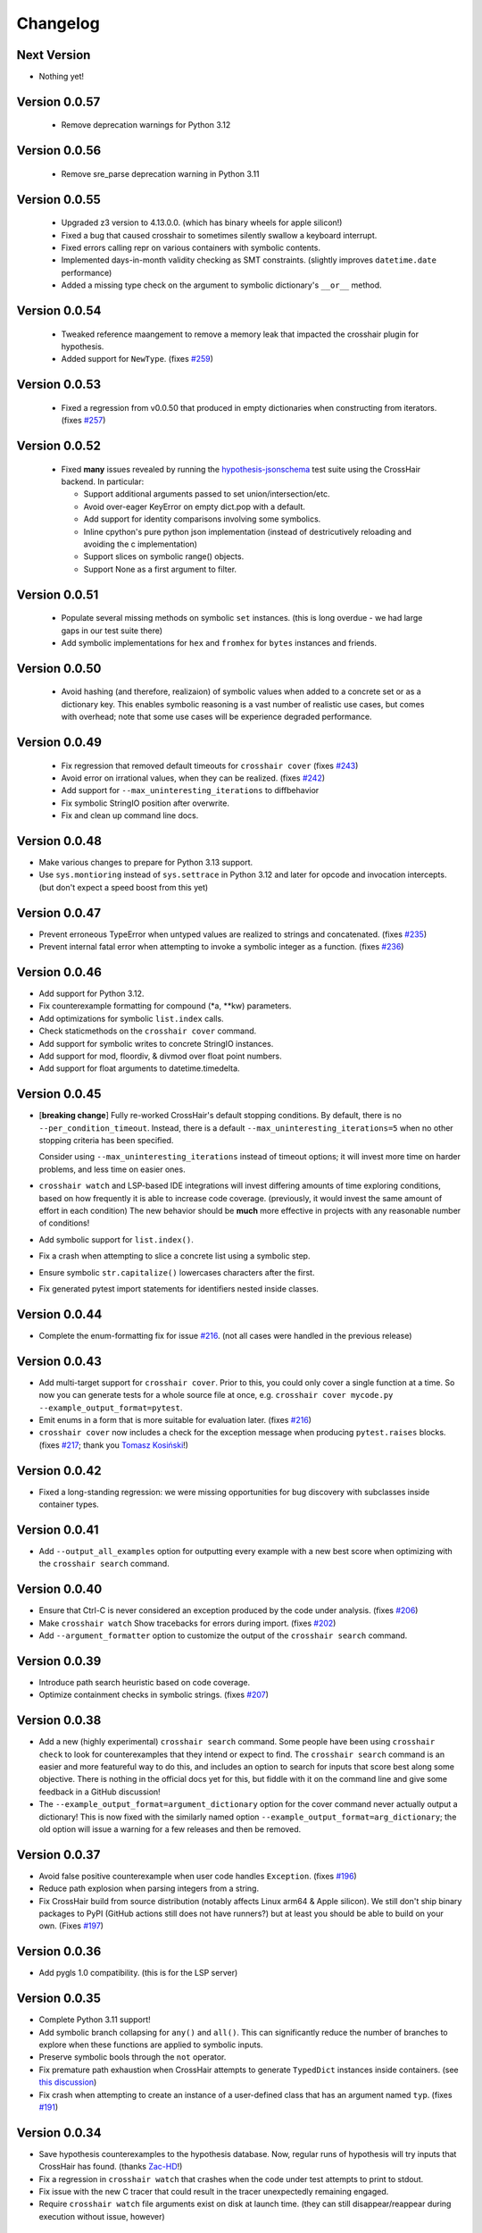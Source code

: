 #########
Changelog
#########


Next Version
------------

* Nothing yet!


Version 0.0.57
--------------

  * Remove deprecation warnings for Python 3.12


Version 0.0.56
--------------

  * Remove sre_parse deprecation warning in Python 3.11


Version 0.0.55
--------------

  * Upgraded z3 version to 4.13.0.0. (which has binary wheels for apple silicon!)
  * Fixed a bug that caused crosshair to sometimes silently swallow a keyboard
    interrupt.
  * Fixed errors calling repr on various containers with symbolic contents.
  * Implemented days-in-month validity checking as SMT constraints.
    (slightly improves ``datetime.date`` performance)
  * Added a missing type check on the argument to symbolic dictionary's
    ``__or__`` method.


Version 0.0.54
--------------

  * Tweaked reference maangement to remove a memory leak that impacted
    the crosshair plugin for hypothesis.
  * Added support for ``NewType``.
    (fixes `#259 <https://github.com/pschanely/CrossHair/issues/259>`__)


Version 0.0.53
--------------

  * Fixed a regression from v0.0.50 that produced in empty dictionaries
    when constructing from iterators.
    (fixes `#257 <https://github.com/pschanely/CrossHair/issues/257>`__)


Version 0.0.52
--------------

  * Fixed **many** issues revealed by running the
    `hypothesis-jsonschema <https://github.com/python-jsonschema/hypothesis-jsonschema>`__
    test suite using the CrossHair backend. In particular:

    * Support additional arguments passed to set union/intersection/etc.
    * Avoid over-eager KeyError on empty dict.pop with a default.
    * Add support for identity comparisons involving some symbolics.
    * Inline cpython's pure python json implementation
      (instead of destricutively reloading and avoiding the c implementation)
    * Support slices on symbolic range() objects.
    * Support None as a first argument to filter.


Version 0.0.51
--------------

  * Populate several missing methods on symbolic ``set`` instances.
    (this is long overdue - we had large gaps in our test suite there)
  * Add symbolic implementations for ``hex`` and ``fromhex`` for ``bytes``
    instances and friends.


Version 0.0.50
--------------

  * Avoid hashing (and therefore, realizaion) of symbolic values when added to a
    concrete set or as a dictionary key.
    This enables symbolic reasoning is a vast number of realistic use cases, but
    comes with overhead; note that some use cases will be experience degraded
    performance.


Version 0.0.49
--------------

  * Fix regression that removed default timeouts for ``crosshair cover``
    (fixes `#243 <https://github.com/pschanely/CrossHair/issues/243>`__)
  * Avoid error on irrational values, when they can be realized.
    (fixes `#242 <https://github.com/pschanely/CrossHair/issues/242>`__)
  * Add support for ``--max_uninteresting_iterations`` to diffbehavior
  * Fix symbolic StringIO position after overwrite.
  * Fix and clean up command line docs.


Version 0.0.48
--------------

* Make various changes to prepare for Python 3.13 support.
* Use ``sys.montioring`` instead of ``sys.settrace`` in Python 3.12 and later
  for opcode and invocation intercepts.
  (but don't expect a speed boost from this yet)


Version 0.0.47
--------------

* Prevent erroneous TypeError when untyped values are realized to strings
  and concatenated.
  (fixes `#235 <https://github.com/pschanely/CrossHair/issues/235>`__)
* Prevent internal fatal error when attempting to invoke a symbolic integer
  as a function.
  (fixes `#236 <https://github.com/pschanely/CrossHair/issues/236>`__)


Version 0.0.46
--------------

* Add support for Python 3.12.
* Fix counterexample formatting for compound (*a, **kw) parameters.
* Add optimizations for symbolic ``list.index`` calls.
* Check staticmethods on the ``crosshair cover`` command.
* Add support for symbolic writes to concrete StringIO instances.
* Add support for mod, floordiv, & divmod over float point numbers.
* Add support for float arguments to datetime.timedelta.


Version 0.0.45
--------------

* [**breaking change**] Fully re-worked CrossHair's default stopping conditions.
  By default, there is no ``--per_condition_timeout``. Instead, there is a
  default ``--max_uninteresting_iterations=5`` when no other stopping criteria
  has been specified.

  Consider using ``--max_uninteresting_iterations`` instead of timeout options;
  it will invest more time on harder problems, and less time on easier ones.
* ``crosshair watch`` and LSP-based IDE integrations will invest differing
  amounts of time exploring conditions, based on how frequently it is able to
  increase code coverage. (previously, it would invest the same amount of effort
  in each condition) The new behavior should be **much** more effective in
  projects with any reasonable number of conditions!
* Add symbolic support for ``list.index()``.
* Fix a crash when attempting to slice a concrete list using a symbolic step.
* Ensure symbolic ``str.capitalize()`` lowercases characters after the first.
* Fix generated pytest import statements for identifiers nested inside classes.


Version 0.0.44
--------------

* Complete the enum-formatting fix for issue
  `#216 <https://github.com/pschanely/CrossHair/issues/216>`__.
  (not all cases were handled in the previous release)


Version 0.0.43
--------------

* Add multi-target support for  ``crosshair cover``.
  Prior to this, you could only cover a single function at a time.
  So now you can generate tests for a whole source file at once, e.g.
  ``crosshair cover mycode.py --example_output_format=pytest``.
* Emit enums in a form that is more suitable for evaluation later.
  (fixes `#216 <https://github.com/pschanely/CrossHair/issues/216>`__)
* ``crosshair cover`` now includes a check for the exception message when
  producing ``pytest.raises`` blocks.
  (fixes `#217 <https://github.com/pschanely/CrossHair/issues/217>`__;
  thank you `Tomasz Kosiński <https://github.com/azewiusz>`_!)


Version 0.0.42
--------------

* Fixed a long-standing regression: we were missing opportunities for bug
  discovery with subclasses inside container types.


Version 0.0.41
--------------

* Add ``--output_all_examples`` option for outputting every example with
  a new best score when optimizing with the ``crosshair search`` command.


Version 0.0.40
--------------

* Ensure that Ctrl-C is never considered an exception produced by the code under
  analysis.
  (fixes `#206 <https://github.com/pschanely/CrossHair/issues/206>`__)
* Make ``crosshair watch`` Show tracebacks for errors during import.
  (fixes `#202 <https://github.com/pschanely/CrossHair/issues/202>`__)
* Add ``--argument_formatter`` option to customize the output of the
  ``crosshair search`` command.


Version 0.0.39
--------------

* Introduce path search heuristic based on code coverage.
* Optimize containment checks in symbolic strings.
  (fixes `#207 <https://github.com/pschanely/CrossHair/issues/207>`__)


Version 0.0.38
--------------

* Add a new (highly experimental) ``crosshair search`` command.
  Some people have been using ``crosshair check`` to look for counterexamples that
  they intend or expect to find. The ``crosshair search`` command is an easier and
  more featureful way to do this, and includes an option to search for inputs that
  score best along some objective.
  There is nothing in the official docs yet for this, but fiddle with it on the command
  line and give some feedback in a GitHub discussion!
* The ``--example_output_format=argument_dictionary`` option for the cover command
  never actually output a dictionary! This is now fixed with the similarly named option
  ``--example_output_format=arg_dictionary``; the old option will issue a warning for a
  few releases and then be removed.


Version 0.0.37
--------------

* Avoid false positive counterexample when user code handles ``Exception``.
  (fixes `#196 <https://github.com/pschanely/CrossHair/issues/196>`__)
* Reduce path explosion when parsing integers from a string.
* Fix CrossHair build from source distribution (notably affects Linux arm64 & Apple
  silicon).
  We still don't ship binary packages to PyPI (GitHub actions still does not have
  runners?) but at least you should be able to build on your own.
  (Fixes `#197 <https://github.com/pschanely/CrossHair/issues/197>`__)


Version 0.0.36
--------------

* Add pygls 1.0 compatibility. (this is for the LSP server)


Version 0.0.35
--------------

* Complete Python 3.11 support!
* Add symbolic branch collapsing for ``any()`` and ``all()``. This can significantly
  reduce the number of branches to explore when these functions are applied to symbolic
  inputs.
* Preserve symbolic bools through the ``not`` operator.
* Fix premature path exhaustion when CrossHair attempts to generate ``TypedDict``
  instances inside containers.
  (see `this discussion <https://github.com/pschanely/CrossHair/discussions/193>`__)
* Fix crash when attempting to create an instance of a user-defined class that has an
  argument named ``typ``.
  (fixes `#191 <https://github.com/pschanely/CrossHair/issues/191>`__)


Version 0.0.34
--------------

* Save hypothesis counterexamples to the hypothesis database.
  Now, regular runs of hypothesis will try inputs that CrossHair has found.
  (thanks `Zac-HD <https://github.com/Zac-HD>`__!)
* Fix a regression in ``crosshair watch`` that crashes when the code under test attempts
  to print to stdout.
* Fix issue with the new C tracer that could result in the tracer unexpectedly remaining
  engaged.
* Require ``crosshair watch`` file arguments exist on disk at launch time.
  (they can still disappear/reappear during execution without issue, however)


Version 0.0.33
--------------

* Implement several optimizations; CrossHair is >2X faster on nearly all of the
  `official benchmarks <https://github.com/pschanely/crosshair-benchmark>`__!
* Switch to an opcode tracer written in C. Build binary wheels on major platforms.
* Optimize nondeterminism checking and z3 API usage; reuse SMT decisions.
* Fix regex bug: count chars #28-#31 as whitespace in Unicode mode.
* Switch to use pre-commit for code checks. (no user-facing changes)
* Supply encoding for setup.py's open().
  (fixes `#179 <https://github.com/pschanely/CrossHair/issues/179>`__)


Version 0.0.32
--------------

* [**breaking change**] Change how custom classes are shown in counterexamples.
  Previously, CrossHair would call repr() on the instance of the custom class.
  Now, CrossHair will create an eval()able string that mimics how CrossHair created the
  instance originally (and repr() is not used in the counterexample generation).
  (fixes `#164 <https://github.com/pschanely/CrossHair/issues/164>`__)
* [**breaking change**] Implement a different strategy for symbolic Callables.
  Now, symbolic callables simply invent a list of return values that are simply
  handed out, one at a time.
  This means that Callable counterexamples may be quite a bit more ugly.
  On the other hand, this new strategy fixes soundness issues and adds support for
  complex argument and return types. (only atomic types were supported previously)
* [**breaking change**] Make it easier to work with timeouts. Now, if you specify a
  ``--per_condition_timeout=`` parameter, CrossHair scales the ``--per_path_timeout=``
  default accordingly (namely, to the square root of the per_condition_timeout).
  That means just increasing the per_condition_timeout is sufficient uniformly scale up
  the amount of effort to put into a problem.
* (Finally!) Upgrade our z3 version to the latest (4.11.2.0).
  Reach out if you notice significant changes in your environments!
* Make some performance enhancements when type annotations are missing or incomplete
  (e.g. ``x: list`` instead of ``x: List[int]``).
* Add missing f-string support for formatting, e.g. ``f"{item!r}: {price:02d}"``.
* Fix issues in ``diffbehavior`` and ``cover`` where an ``IgnoreAttempt`` exception
  could escape and cause the process to abnormally exit.
* Fix a bug where ``splitlines()`` was not splitting on "\\r" characters.
* Fix a bug where CrossHair mistakenly evaluated ``" ".isprintable()`` to False.


Version 0.0.31
--------------

* LSP server: ensure the watcher thread has enough time to kill workers on shutdown.
* Fix bug in which str/repr for bytes objects returned the NotImplemented object.


Version 0.0.30
--------------

* Fix important issues with list concatenation and slicing: ensure arguments are
  always evaluated properly, and that results are real symbolic lists.
* Explicitly shut down the LSP server's worker pool when getting a shutdown message
  from the client. Reduces the possibility of leaked workers. Ensure your VSCode
  extension is updated, too!
* Unify comment parsing behavior for "raises" phrases in docstrings.
  (for consistency with other contract syntaxes, unparsable PEP316 raises phrases no
  longer produce syntax errors)
* Preserve symbolics across int-to-str conversions.
* Fix deque issues with extend(), extendleft(), and equality comparisons.
* Improve performance in counterexample generation and regex against literals.


Version 0.0.29
--------------

* Add support for symbolic containment checks in concrete dictionaries.
* Fix several issues with the LSP server on windows.
* Fix `cover` command errors when applied to wrapped functions and methods of
  dataclasses.


Version 0.0.28
--------------

* Do not manually set ``typing.TYPE_CHECKING`` to True.
  This is a **breaking change** - unfortunately, too many regular and correct typing
  guards will not work at runtime with TYPE_CHECKING on.
  (for one, you can use a guard to protect an import of a ``.pyi`` module,
  e.g. pytorch in `#172 <https://github.com/pschanely/CrossHair/issues/172>`__ )
  CrossHair will now only be able to understand types that are present and resolvable
  at runtime.
  (previously it might have been able to resolve types in more cases, e.g. the circular
  dependencies in `#32 <https://github.com/pschanely/CrossHair/issues/32>`__ )


Version 0.0.27
--------------

* Automatically disable ``lru_cache`` and ``cache`` decorations during analysis.
  (this prevents nondeterministic errors when analyzing code that uses them!)
* Disable side-effect detection when importing modules.
  (fixes `#172 <https://github.com/pschanely/CrossHair/issues/172>`__)
* Reduce path explosions when checking for symbolic string containment in a concrete
  string.
* Fix unexpected nondeterminism exception when calling ``urllib.parse``.
* Finish making sure ``unicodedata`` functions are tolerant to symbolic string arguments.
* Make ``heapq`` functions tolerant to symbolic list arguments.


Version 0.0.26
--------------

* Fix crash when running ``crosshair cover`` over functions that raise exceptions.
  (fixes `#171 <https://github.com/pschanely/CrossHair/issues/171>`__)
* Add symbolic handling when the callback used in ``map``, ``filter``,
  ``reduce``, or ``partial`` is native and intolerant to symbolics.
  (string functions, most commonly)
* Allow writes to the "nul" file on Windows.
* Add various preparations for Python 3.11.

Version 0.0.25
--------------

* Add the ``crosshair server`` command. This starts a Language Server Protocol (LSP)
  server that can simplify integration with several IDEs.
  (look for new versions of the VSCode extension that use this soon; consider
  contributing one for your favorite editor!)
* Present counterexamples that describe argument aliasing using the
  "walrus" operator, e.g. ``foo([a:=[], [], a])`` to describe a counterexample that
  takes a list of three empty sublists, where the first and third are the same list.
  (fixes `#48 <https://github.com/pschanely/CrossHair/issues/48>`__)
  Note that CrossHair does not yet reliably detect all kinds of aliasing problems;
  see `this issue <https://github.com/pschanely/CrossHair/issues/47>`__ in particular.
* Fix code parse error over docstrings with blank lines.
* Fix bug when ``get()`` is called with a numeric symbolic key on a concrete
  dictionary.
* Fix crash when ``re.match()`` or ``re.finditer()`` is invoked on a sliced string.
* Ensure the ``key=`` function of ``itertools.groupby`` can be intercepted with
  ``register_patch()``.
* Correctly lowercase mid-word, mixed-case characters when titlecasing a string.
* Fix a crash when the checked code imports additional modules at runtime which define
  new namedtuples.


Version 0.0.24
--------------

* CrossHair can now invent symbolic return values for many calls like ``time.time`` and
  ``random.randrange``. See
  `this issue <https://github.com/pschanely/CrossHair/issues/162>`__ for what's
  supported.
* Allow subprocess spawning by standard library modules like ``uuid``, ``plaftorm``, and
  ``ctypes``. Previously, CrossHair would crash on some calls/platforms, complaining about
  side effects.
  (fixes `#163 <https://github.com/pschanely/CrossHair/issues/163>`__)


Version 0.0.23
--------------

* Add support for attaching a contract to an external function.
  Among other things, this can help you check code involving nondeterministic functions
  like ``time.time()``.
  See `the docs <https://crosshair.readthedocs.io/en/latest/plugins.html#adding-contracts-to-external-functions>`__
  for all the details.
  (thanks to `lmontand <https://github.com/lmontand>`__ for this massive effort!)
* Upgrade code health internally: added isort and expanded flake8 checks.
  (thanks to `nicpayne713 <https://github.com/nicpayne713>`__ and `orsinium <https://github.com/orsinium>`__!)
* Correctly handle preconditions with recursive calls to the contracted function.
  (see `this test <https://github.com/pschanely/CrossHair/commit/c424a0b7060cc22d4afc6c9ffa9cc4ea49bc330d#diff-224c946e97220722461766d8cdb828c3b57945c8f435a572e06bc8f00bb23637>`__)
* Fix symbolic ``str.capitalize()`` behavior in python 3.7.
* CrossHair now has datetime support that doesn't destructively modify the system's
  datetime module.
  (fixes `#159 <https://github.com/pschanely/CrossHair/issues/159>`__)


Version 0.0.22
--------------

* Added a new `specs_complete` directive: use this to let functions
  return any value confirming to their contract.
  This can be useful for
  (`ensuring you don't depend on implementation details <https://crosshair.readthedocs.io/en/latest/case_studies.html#contractual-semver>`__).
* Fix formatting symbolic enums as decimals.
* Use comparisons to guess types for untyped values.
* Permit writes to /dev/null, allowing imports for pytorch.
  (`see #157 <https://github.com/pschanely/CrossHair/issues/157>`__)
* Resolve types dependent on TYPE_CHECKING guards in more cases.
  (`see #158 <https://github.com/pschanely/CrossHair/issues/158>`__)
* Made various diagnostic improvements for ``-v`` output.
* Mix up the message-of-the-day when exiting ``crosshair watch``.
* Implemented minor performance and search heuristic improvements.


Version 0.0.21
--------------

* Add support for memoryview.
  (`see #153 <https://github.com/pschanely/CrossHair/issues/153>`__)
* Use pure-python code for
  `Cython <https://cython.org/>`__
  modules that distribute it.
  This enables symbolic reasoning for modules like
  `Pydantic <https://pydantic-docs.helpmanual.io/>`__
  that include both pure and binary versions.
* Add path search heuristics to bias for code coverage.
* Fix bug in newline detection for ``str.splitlines``.
* Fix bug for title-case characters in ``str.capitalize``.
* Correctly model when ``isinstance``/``issubclass`` over symbolics raise exceptions.
* Completed Python 3.10 support.


Version 0.0.20
--------------

* Complete symbolic support for all string methods!
  (`see #39 <https://github.com/pschanely/CrossHair/issues/39>`__)
* Complete symbolic support JSON encode and decode!
* Add symbolic support for ascii, latin-1, and utf8 encode and decode.
* Add symbolic support for StringIO.
* Fix bugs in string comparisons, re.finditer, isinstance, delete-by-slice.
* Add symbolic support for set comprehensions.
* Add minor optimizations for tracing and repeated slicing.
* Skip copies for uncopy-able arguments
  (`see #146 <https://github.com/pschanely/CrossHair/issues/146>`__)
* Fix bug for special cases when ``__new__`` should be called without ``__init__``


Version 0.0.19
--------------

* Completed full symbolic regex support!

  * The remaining features were non-greedy matching (``.*?``),
    word boundaries (``\b``),
    and negated sets (``[^abc]``).

* Fixed crash on clean installation which expected Deal to be installed - that
  dependency is now fully optional.
  (`issue <https://github.com/pschanely/CrossHair/issues/132>`__)
* Avoid crash when ``crosshair watch`` has been running for a while on trivial cases.
  (`issue <https://github.com/pschanely/CrossHair/issues/131>`__)
* Add symbolic support for f-strings.
* Add symbolic support for dictionary comprehensions with symbolic keys.


Version 0.0.18
--------------

* Add support for counterexamples in full Unicode!
  (previously, we'd only find counterexamples in latin-1)
* Add support for checking Deal contracts!
  (:ref:`details <analysis_kind_deal>`)
* Add fixes for
  `collections.deque <https://github.com/pschanely/CrossHair/commit/7df7f86531ba0fbc9a0f3658bee3621951a2099b>`__,
  `float rounding false-positives <https://github.com/pschanely/CrossHair/commit/28217d157be93cfcd445fb50d2955dd7366615b9>`__,
  `dict.pop <https://github.com/pschanely/CrossHair/commit/d8e153d3762a18727d55cbdc524309e9b7f22d12>`__, and
  `nondeterminism detection <https://github.com/pschanely/CrossHair/commit/4f3f9afbeb8b20723c2b623d705326cfcde4f6fe>`__.
* Give
  `reproducible failures <https://github.com/pschanely/CrossHair/commit/3ea61be9e5d2da4adc563e65db8edc391601acea>`__
  for code involving random number generation.
* Add symbolic support for string predicates:
  isalpha, isspace, isascii, isdecimal, isdigit, islower, isnumeric, isprintable,
  isalnum, and istitle.
* Expand symbolic regex support: search, sub, subn, finditer, re.MULTILINE,
  lookahead/lookbehind, and lastindex/lastgroup.


Version 0.0.17
--------------

* Add support for checking Hypothesis tests!
  (:ref:`details <analysis_kind_hypothesis>`)
* **Important**: The ``--analysis_kind=assert`` option is no longer enabled by default.
  (it was spuriously detecting functions for analysis too regularly)
  Enable assert-mode explicitly on the command line if you use CrossHair this way.
* Support the ``analysis_kind`` option in code comment "directives."
* Add some minimal symbolic support for the standard library ``array`` module.
* Add symbolic support for ``bytearray``.
* Expand symbolic support for ord(), chr(), and integer round().
* Expand symbolic support for some bitwise operations and ``int.bit_length``.


Version 0.0.16
--------------

* Add new ``crosshair cover`` command.
  (`details <https://crosshair.readthedocs.io/en/latest/cover.html>`__)
* Implement and document CrossHair's plugin system.
  (`details <https://crosshair.readthedocs.io/en/latest/plugins.html>`__)
* 3rd party Cython modules sometimes include both binary and pure versions of the code.
  Now CrossHair can access the pure Python code in such distributions, allowing it to
  symbolically execute them.
* Add symbolic support for integer and float parsing.
* Add symbolic support for indexing into concrete dictionaries with symbolic keys.
* Add regex support for the whitespace ("\\s") class.
  (regex support is still ASCII-only right now though)
* Miscellaneous fixes: string indexing, numeric promotions, named regex groups


Version 0.0.15
--------------

* Fix regression for ``watch`` command, which crashed when watched files have a syntax
  error.
* Fix ``watch`` command to consistently detect when files are deleted.
* `Expand <https://github.com/pschanely/CrossHair/issues/112>`__ symbolic handling for
  some string containment use cases.
* Refactored tracing intercept logic to support arbitrary opcode interceptions
  (will unlock new symbolic strategies)


Version 0.0.14
--------------

* The type() function is now patched (it no longer reveals symbolic types).
* Completed Python 3.9 support.
* Refined (make less magical) and documented custom class suggestions.
* Fixed out-of-bounds slicing in certain cases.
* Fixed regression breaking check by class name.
* Fixed crash on "watch ." and an excessive auditwall block on os.walk.
* Fixed issue targeting by line number.
* Fixed error on no command line arguments.


Version 0.0.13
--------------

* Further simplification of ``crosshair watch`` output for broader terminal support.


Version 0.0.12
--------------

* Use simpler ``crosshair watch`` screen clearing mechanism for terminals like Thonny's.
* Several string methods can now be reasoned about symbolically: split, find, replace,
  index, partition, count, and more.
  (thanks `Rik-de-Kort <https://github.com/Rik-de-Kort>`_!)
* Fixed various bugs, including a few specific to icontract analysis.
* Modestly increased regex cases that CrossHair handles. (including named groups!)


Version 0.0.11
--------------

* `Enable <https://github.com/pschanely/CrossHair/issues/84>`__
  analysis when only preconditions exist. (this is useful if you just want to catch
  exceptions!)
* Added ``--report_verbose`` option to customize whether you get verbose multi-line
  counterexample reports or the single-line, machine-readable reporting.
  (`command help <https://crosshair.readthedocs.io/en/latest/command-line_interface.html#check>`__)
* Added workaround for missing ``crosshair watch`` output in the PyCharm terminal.
* Assorted bug fixes:
  `1 <https://github.com/pschanely/CrossHair/pull/90>`__,
  `2 <https://github.com/pschanely/CrossHair/pull/92>`__,
  `3 <https://github.com/pschanely/CrossHair/commit/95b6dd1bff0ab186ac61c153fc15d231f7020f1c>`__,
  `4 <https://github.com/pschanely/CrossHair/commit/1110d8f81ff967f11fc1439ef4abcf301276f309>`__


Version 0.0.10
--------------

* Added support for checking
  `icontract <https://github.com/Parquery/icontract>`_
  postconditions.
  (`details <https://crosshair.readthedocs.io/en/latest/kinds_of_contracts.html#analysis-kind-icontract>`__)
* Added support for checking plain ``assert`` statements.
  (`details <https://crosshair.readthedocs.io/en/latest/kinds_of_contracts.html#assert-based-contracts>`__)
* Expanded & refactored the
  `documentation <https://crosshair.readthedocs.io/en/latest/index.html>`__.
  (thanks `mristin <https://github.com/mristin>`_!)
* Advanced internal code standards: black, mypy, pydocstyle, and more.
  (thanks `mristin <https://github.com/mristin>`_!)
* Added basic protection against dangerous side-effects with ``sys.addaudithook``.
* Analysis can now be targeted by function at line number; e.g. ``crosshair check foo.py:42``
* Modules and functions may include a directive comment like ``# crosshair: on`` or
  ``# crosshair: off`` to customize targeting.
* Realization heuristics enable solutions for some use cases
  `like this <https://github.com/pschanely/CrossHair/blob/b47505e7957e5f22a05dd6a785429b6b3f408a68/crosshair/libimpl/builtinslib_test.py#L353>`__
  that are challenging for Z3.
* Enable symbolic reasoning about getattr and friends.
  (`example <hhttps://github.com/pschanely/CrossHair/blob/main/crosshair/examples/PEP316/bugs_detected/getattr_magic.py>`__)
* Fixes or improvements related to:

  * builtin tolerance for symbolic values
  * User-defined class proxy generation
  * Classmethods on int & float.
  * Floordiv and mod operators
  * ``list.index()`` and list ordering
  * The ``Final[]`` typing annotation
  * xor operations over sets


Version 0.0.9
-------------

* Introduce :ref:`the diffbehavior command <diffbehavior>` which finds
  inputs that distinguish the behavior of two functions.
* Upgrade to the latest release of Z3 (4.8.9.0)
* Fix `an installation error on Windows <issue_41_>`_.
* Fix a variety of other bugs.

.. _issue_41: https://github.com/pschanely/CrossHair/issues/41
